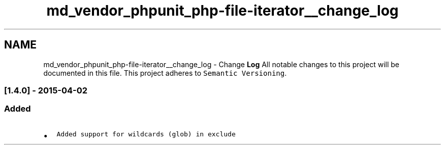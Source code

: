.TH "md_vendor_phpunit_php-file-iterator__change_log" 3 "Tue Apr 14 2015" "Version 1.0" "VirtualSCADA" \" -*- nroff -*-
.ad l
.nh
.SH NAME
md_vendor_phpunit_php-file-iterator__change_log \- Change \fBLog\fP 
All notable changes to this project will be documented in this file\&. This project adheres to \fCSemantic Versioning\fP\&.
.PP
.SS "[1\&.4\&.0] - 2015-04-02"
.PP
.SS "Added"
.PP
.IP "\(bu" 2
\fCAdded support for wildcards (glob) in exclude\fP 
.PP

